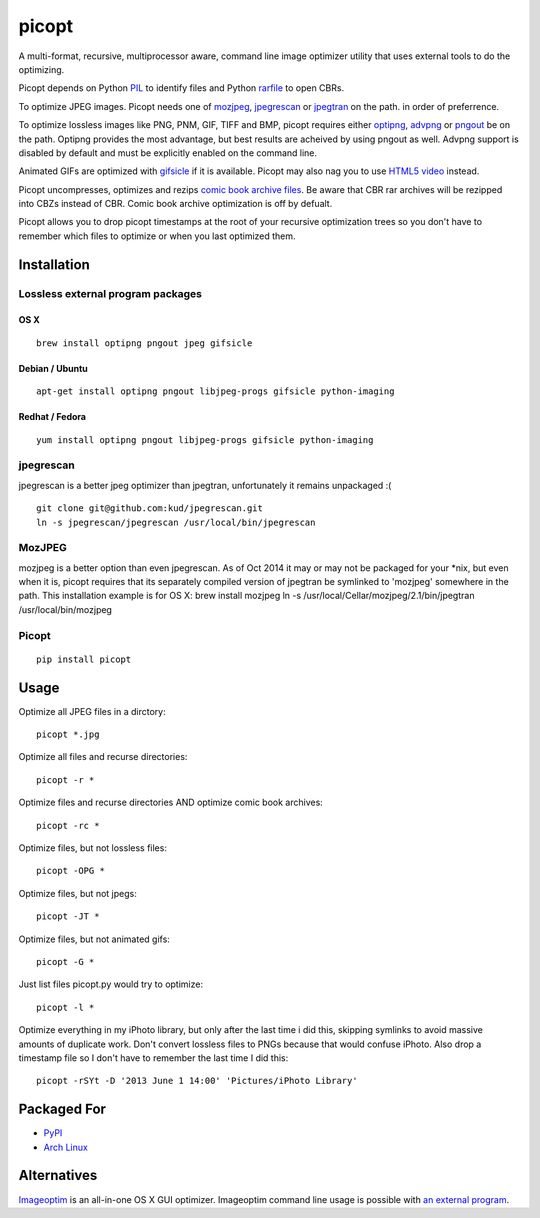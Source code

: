 picopt
======

A multi-format, recursive, multiprocessor aware, command line image
optimizer utility that uses external tools to do the optimizing.

Picopt depends on Python
`PIL <http://www.pythonware.com/products/pil/>`__ to identify files and
Python `rarfile <https://pypi.python.org/pypi/rarfile>`__ to open CBRs.

To optimize JPEG images. Picopt needs one of
`mozjpeg <https://github.com/mozilla/mozjpeg>`__,
`jpegrescan <https://github.com/kud/jpegrescan>`__ or
`jpegtran <http://jpegclub.org/jpegtran/>`__ on the path. in order of
preferrence.

To optimize lossless images like PNG, PNM, GIF, TIFF and BMP, picopt
requires either `optipng <http://optipng.sourceforge.net/>`__,
`advpng <http://advancemame.sourceforge.net/doc-advpng.html>`__ or
`pngout <http://advsys.net/ken/utils.htm>`__ be on the path. Optipng
provides the most advantage, but best results are acheived by using
pngout as well. Advpng support is disabled by default and must be
explicitly enabled on the command line.

Animated GIFs are optimized with
`gifsicle <http://www.lcdf.org/gifsicle/>`__ if it is available. Picopt
may also nag you to use `HTML5 video <http://gfycat.com/about>`__
instead.

Picopt uncompresses, optimizes and rezips `comic book archive
files <https://en.wikipedia.org/wiki/Comic_book_archive>`__. Be aware
that CBR rar archives will be rezipped into CBZs instead of CBR. Comic
book archive optimization is off by defualt.

Picopt allows you to drop picopt timestamps at the root of your
recursive optimization trees so you don't have to remember which files
to optimize or when you last optimized them.

Installation
------------

Lossless external program packages
~~~~~~~~~~~~~~~~~~~~~~~~~~~~~~~~~~

OS X
^^^^

::

    brew install optipng pngout jpeg gifsicle

Debian / Ubuntu
^^^^^^^^^^^^^^^

::

    apt-get install optipng pngout libjpeg-progs gifsicle python-imaging

Redhat / Fedora
^^^^^^^^^^^^^^^

::

    yum install optipng pngout libjpeg-progs gifsicle python-imaging

jpegrescan
~~~~~~~~~~

jpegrescan is a better jpeg optimizer than jpegtran, unfortunately it
remains unpackaged :(

::

    git clone git@github.com:kud/jpegrescan.git
    ln -s jpegrescan/jpegrescan /usr/local/bin/jpegrescan

MozJPEG
~~~~~~~

mozjpeg is a better option than even jpegrescan. As of Oct 2014 it may
or may not be packaged for your \*nix, but even when it is, picopt
requires that its separately compiled version of jpegtran be symlinked
to 'mozjpeg' somewhere in the path. This installation example is for OS
X: brew install mozjpeg ln -s /usr/local/Cellar/mozjpeg/2.1/bin/jpegtran
/usr/local/bin/mozjpeg

Picopt
~~~~~~

::

    pip install picopt

Usage
-----

Optimize all JPEG files in a dirctory:

::

    picopt *.jpg

Optimize all files and recurse directories:

::

    picopt -r *

Optimize files and recurse directories AND optimize comic book archives:

::

    picopt -rc *

Optimize files, but not lossless files:

::

    picopt -OPG *

Optimize files, but not jpegs:

::

    picopt -JT *

Optimize files, but not animated gifs:

::

    picopt -G *

Just list files picopt.py would try to optimize:

::

    picopt -l *

Optimize everything in my iPhoto library, but only after the last time i
did this, skipping symlinks to avoid massive amounts of duplicate work.
Don't convert lossless files to PNGs because that would confuse iPhoto.
Also drop a timestamp file so I don't have to remember the last time I
did this:

::

    picopt -rSYt -D '2013 June 1 14:00' 'Pictures/iPhoto Library'

Packaged For
------------

-  `PyPI <https://pypi.python.org/pypi/picopt/>`__
-  `Arch Linux <https://aur.archlinux.org/packages/picopt/>`__

Alternatives
------------

`Imageoptim <http://imageoptim.com/>`__ is an all-in-one OS X GUI
optimizer. Imageoptim command line usage is possible with `an external
program <https://code.google.com/p/imageoptim/issues/detail?can=2&start=0&num=100&q=&colspec=ID%20Type%20Status%20Priority%20Milestone%20Owner%20Summary%20Stars&groupby=&sort=&id=39>`__.
